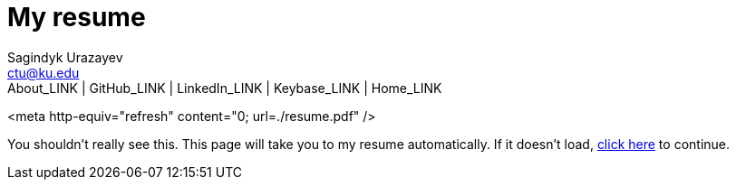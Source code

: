 = My resume
Sagindyk Urazayev <ctu@ku.edu>
About_LINK | GitHub_LINK | LinkedIn_LINK | Keybase_LINK | Home_LINK
:toc: left
:toc-title: Table of Adventures ⛵
:experimental:

<meta http-equiv="refresh" content="0; url=./resume.pdf" />

You shouldn't really see this. This page will take you to my resume
automatically. If it doesn't load, link:./resume.pdf[click here] to
continue.
